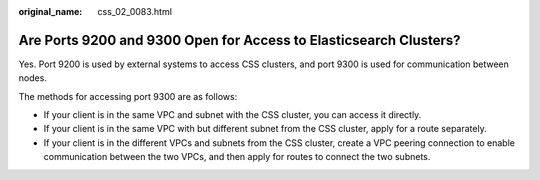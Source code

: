 :original_name: css_02_0083.html

.. _css_02_0083:

Are Ports 9200 and 9300 Open for Access to Elasticsearch Clusters?
==================================================================

Yes. Port 9200 is used by external systems to access CSS clusters, and port 9300 is used for communication between nodes.

The methods for accessing port 9300 are as follows:

-  If your client is in the same VPC and subnet with the CSS cluster, you can access it directly.
-  If your client is in the same VPC with but different subnet from the CSS cluster, apply for a route separately.
-  If your client is in the different VPCs and subnets from the CSS cluster, create a VPC peering connection to enable communication between the two VPCs, and then apply for routes to connect the two subnets.
